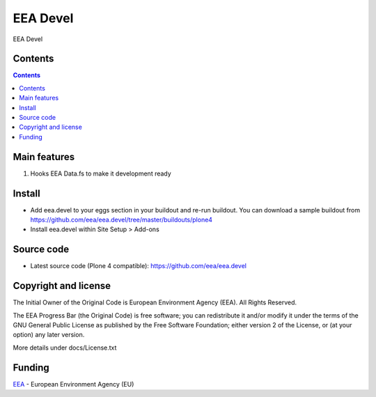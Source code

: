 =========
EEA Devel
=========
.. image:: http://ci.eionet.europa.eu/job/eea.devel-www/badge/icon
  :target: http://ci.eionet.europa.eu/job/eea.devel-www/lastBuild
.. image:: http://ci.eionet.europa.eu/job/eea.devel-plone4/badge/icon
  :target: http://ci.eionet.europa.eu/job/eea.devel-plone4/lastBuild

EEA Devel

Contents
========

.. contents::

Main features
=============

1. Hooks EEA Data.fs to make it development ready


Install
=======

- Add eea.devel to your eggs section in your buildout and re-run buildout.
  You can download a sample buildout from
  https://github.com/eea/eea.devel/tree/master/buildouts/plone4
- Install eea.devel within Site Setup > Add-ons


Source code
===========

- Latest source code (Plone 4 compatible):
  https://github.com/eea/eea.devel


Copyright and license
=====================
The Initial Owner of the Original Code is European Environment Agency (EEA).
All Rights Reserved.

The EEA Progress Bar (the Original Code) is free software;
you can redistribute it and/or modify it under the terms of the GNU
General Public License as published by the Free Software Foundation;
either version 2 of the License, or (at your option) any later
version.

More details under docs/License.txt


Funding
=======

EEA_ - European Environment Agency (EU)

.. _EEA: http://www.eea.europa.eu/
